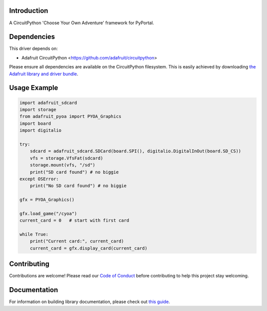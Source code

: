 Introduction
============

.. image:: https://readthedocs.org/projects/adafruit-circuitpython-pyoa/badge/?version=latest
    :target: https://circuitpython.readthedocs.io/projects/pyoa/en/latest/
    :alt: Documentation Status

.. image:: https://img.shields.io/discord/327254708534116352.svg
    :target: https://adafru.it/discord
    :alt: Discord

.. image:: https://github.com/adafruit/Adafruit_CircuitPython_PYOA/workflows/Build%20CI/badge.svg
    :target: https://github.com/adafruit/Adafruit_CircuitPython_PYOA/actions/
    :alt: Build Status

A CircuitPython 'Choose Your Own Adventure' framework for PyPortal.


Dependencies
=============
This driver depends on:

* Adafruit CircuitPython <https://github.com/adafruit/circuitpython>

Please ensure all dependencies are available on the CircuitPython filesystem.
This is easily achieved by downloading
`the Adafruit library and driver bundle <https://github.com/adafruit/Adafruit_CircuitPython_Bundle>`_.

Usage Example
=============

.. code-block:: python

    import adafruit_sdcard
    import storage
    from adafruit_pyoa import PYOA_Graphics
    import board
    import digitalio

    try:
        sdcard = adafruit_sdcard.SDCard(board.SPI(), digitalio.DigitalInOut(board.SD_CS))
        vfs = storage.VfsFat(sdcard)
        storage.mount(vfs, "/sd")
        print("SD card found") # no biggie
    except OSError:
        print("No SD card found") # no biggie

    gfx = PYOA_Graphics()

    gfx.load_game("/cyoa")
    current_card = 0   # start with first card

    while True:
        print("Current card:", current_card)
        current_card = gfx.display_card(current_card)


Contributing
============

Contributions are welcome! Please read our `Code of Conduct
<https://github.com/adafruit/Adafruit_CircuitPython_PYOA/blob/main/CODE_OF_CONDUCT.md>`_
before contributing to help this project stay welcoming.

Documentation
=============

For information on building library documentation, please check out `this guide <https://learn.adafruit.com/creating-and-sharing-a-circuitpython-library/sharing-our-docs-on-readthedocs#sphinx-5-1>`_.
